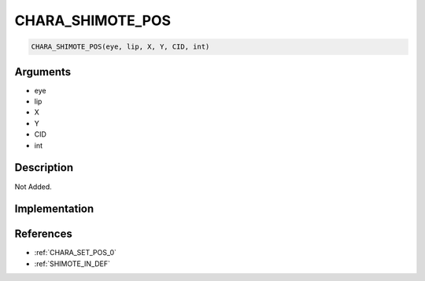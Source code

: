 CHARA_SHIMOTE_POS
========================

.. code-block:: text

	CHARA_SHIMOTE_POS(eye, lip, X, Y, CID, int)


Arguments
------------

* eye
* lip
* X
* Y
* CID
* int

Description
-------------

Not Added.

Implementation
-------------


References
-------------
* :ref:`CHARA_SET_POS_0`
* :ref:`SHIMOTE_IN_DEF`
